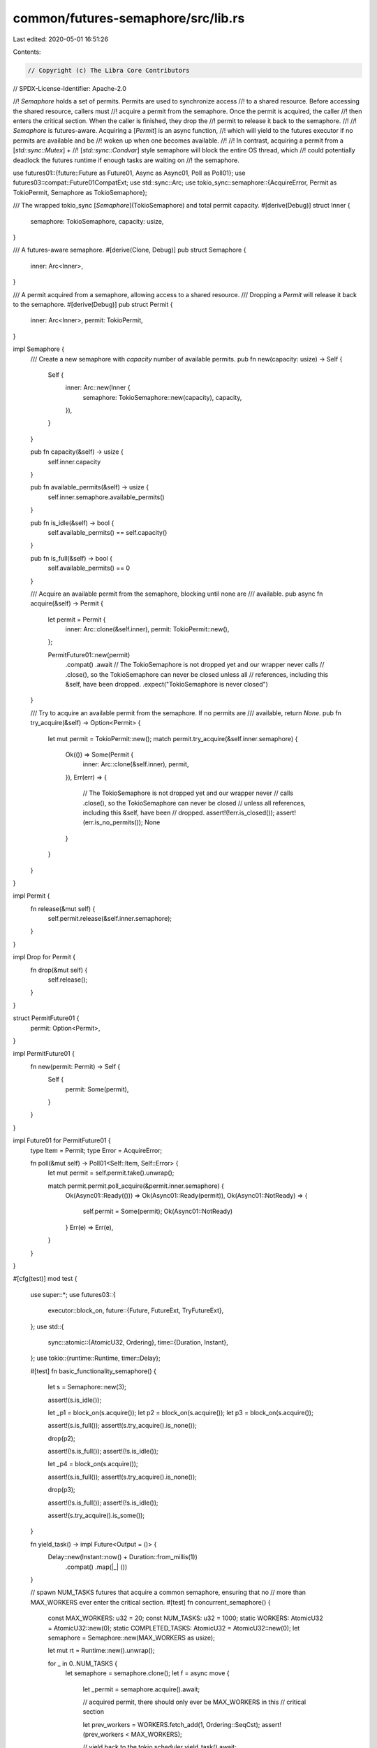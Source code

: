 common/futures-semaphore/src/lib.rs
===================================

Last edited: 2020-05-01 16:51:26

Contents:

.. code-block:: rs

    // Copyright (c) The Libra Core Contributors
// SPDX-License-Identifier: Apache-2.0

//! `Semaphore` holds a set of permits. Permits are used to synchronize access
//! to a shared resource. Before accessing the shared resource, callers must
//! acquire a permit from the semaphore. Once the permit is acquired, the caller
//! then enters the critical section. When the caller is finished, they drop the
//! permit to release it back to the semaphore.
//!
//! `Semaphore` is futures-aware. Acquiring a [`Permit`] is an async function,
//! which will yield to the futures executor if no permits are available and be
//! woken up when one becomes available.
//!
//! In contrast, acquiring a permit from a [`std::sync::Mutex`] +
//! [`std::sync::Condvar`] style semaphore will block the entire OS thread, which
//! could potentially deadlock the futures runtime if enough tasks are waiting on
//! the semaphore.

use futures01::{future::Future as Future01, Async as Async01, Poll as Poll01};
use futures03::compat::Future01CompatExt;
use std::sync::Arc;
use tokio_sync::semaphore::{AcquireError, Permit as TokioPermit, Semaphore as TokioSemaphore};

/// The wrapped tokio_sync [`Semaphore`](TokioSemaphore) and total permit capacity.
#[derive(Debug)]
struct Inner {
    semaphore: TokioSemaphore,
    capacity: usize,
}

/// A futures-aware semaphore.
#[derive(Clone, Debug)]
pub struct Semaphore {
    inner: Arc<Inner>,
}

/// A permit acquired from a semaphore, allowing access to a shared resource.
/// Dropping a `Permit` will release it back to the semaphore.
#[derive(Debug)]
pub struct Permit {
    inner: Arc<Inner>,
    permit: TokioPermit,
}

impl Semaphore {
    /// Create a new semaphore with `capacity` number of available permits.
    pub fn new(capacity: usize) -> Self {
        Self {
            inner: Arc::new(Inner {
                semaphore: TokioSemaphore::new(capacity),
                capacity,
            }),
        }
    }

    pub fn capacity(&self) -> usize {
        self.inner.capacity
    }

    pub fn available_permits(&self) -> usize {
        self.inner.semaphore.available_permits()
    }

    pub fn is_idle(&self) -> bool {
        self.available_permits() == self.capacity()
    }

    pub fn is_full(&self) -> bool {
        self.available_permits() == 0
    }

    /// Acquire an available permit from the semaphore, blocking until none are
    /// available.
    pub async fn acquire(&self) -> Permit {
        let permit = Permit {
            inner: Arc::clone(&self.inner),
            permit: TokioPermit::new(),
        };

        PermitFuture01::new(permit)
            .compat()
            .await
            // The TokioSemaphore is not dropped yet and our wrapper never calls
            // .close(), so the TokioSemaphore can never be closed unless all
            // references, including this &self, have been dropped.
            .expect("TokioSemaphore is never closed")
    }

    /// Try to acquire an available permit from the semaphore. If no permits are
    /// available, return `None`.
    pub fn try_acquire(&self) -> Option<Permit> {
        let mut permit = TokioPermit::new();
        match permit.try_acquire(&self.inner.semaphore) {
            Ok(()) => Some(Permit {
                inner: Arc::clone(&self.inner),
                permit,
            }),
            Err(err) => {
                // The TokioSemaphore is not dropped yet and our wrapper never
                // calls .close(), so the TokioSemaphore can never be closed
                // unless all references, including this &self, have been
                // dropped.
                assert!(!err.is_closed());
                assert!(err.is_no_permits());
                None
            }
        }
    }
}

impl Permit {
    fn release(&mut self) {
        self.permit.release(&self.inner.semaphore);
    }
}

impl Drop for Permit {
    fn drop(&mut self) {
        self.release();
    }
}

struct PermitFuture01 {
    permit: Option<Permit>,
}

impl PermitFuture01 {
    fn new(permit: Permit) -> Self {
        Self {
            permit: Some(permit),
        }
    }
}

impl Future01 for PermitFuture01 {
    type Item = Permit;
    type Error = AcquireError;

    fn poll(&mut self) -> Poll01<Self::Item, Self::Error> {
        let mut permit = self.permit.take().unwrap();

        match permit.permit.poll_acquire(&permit.inner.semaphore) {
            Ok(Async01::Ready(())) => Ok(Async01::Ready(permit)),
            Ok(Async01::NotReady) => {
                self.permit = Some(permit);
                Ok(Async01::NotReady)
            }
            Err(e) => Err(e),
        }
    }
}

#[cfg(test)]
mod test {
    use super::*;
    use futures03::{
        executor::block_on,
        future::{Future, FutureExt, TryFutureExt},
    };
    use std::{
        sync::atomic::{AtomicU32, Ordering},
        time::{Duration, Instant},
    };
    use tokio::{runtime::Runtime, timer::Delay};

    #[test]
    fn basic_functionality_semaphore() {
        let s = Semaphore::new(3);

        assert!(s.is_idle());

        let _p1 = block_on(s.acquire());
        let p2 = block_on(s.acquire());
        let p3 = block_on(s.acquire());

        assert!(s.is_full());
        assert!(s.try_acquire().is_none());

        drop(p2);

        assert!(!s.is_full());
        assert!(!s.is_idle());

        let _p4 = block_on(s.acquire());

        assert!(s.is_full());
        assert!(s.try_acquire().is_none());

        drop(p3);

        assert!(!s.is_full());
        assert!(!s.is_idle());

        assert!(s.try_acquire().is_some());
    }

    fn yield_task() -> impl Future<Output = ()> {
        Delay::new(Instant::now() + Duration::from_millis(1))
            .compat()
            .map(|_| ())
    }

    // spawn NUM_TASKS futures that acquire a common semaphore, ensuring that no
    // more than MAX_WORKERS ever enter the critical section.
    #[test]
    fn concurrent_semaphore() {
        const MAX_WORKERS: u32 = 20;
        const NUM_TASKS: u32 = 1000;
        static WORKERS: AtomicU32 = AtomicU32::new(0);
        static COMPLETED_TASKS: AtomicU32 = AtomicU32::new(0);
        let semaphore = Semaphore::new(MAX_WORKERS as usize);

        let mut rt = Runtime::new().unwrap();

        for _ in 0..NUM_TASKS {
            let semaphore = semaphore.clone();
            let f = async move {
                let _permit = semaphore.acquire().await;

                // acquired permit, there should only ever be MAX_WORKERS in this
                // critical section

                let prev_workers = WORKERS.fetch_add(1, Ordering::SeqCst);
                assert!(prev_workers < MAX_WORKERS);

                // yield back to the tokio scheduler
                yield_task().await;

                let prev_workers = WORKERS.fetch_sub(1, Ordering::SeqCst);
                assert!(prev_workers > 0 && prev_workers <= MAX_WORKERS);

                COMPLETED_TASKS.fetch_add(1, Ordering::Relaxed);

                // drop _permit and release access
            };
            rt.spawn(f.boxed().unit_error().compat());
        }

        // spin until completed
        loop {
            let completed = COMPLETED_TASKS.load(Ordering::Relaxed);
            if completed == NUM_TASKS {
                break;
            } else {
                ::std::sync::atomic::spin_loop_hint();
            }
        }
    }
}



